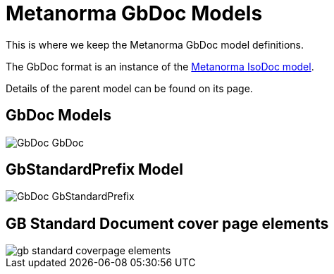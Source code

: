 = Metanorma GbDoc Models

This is where we keep the Metanorma GbDoc model definitions.

The GbDoc format is an instance of the
https://github.com/metanorma/isodoc-models[Metanorma IsoDoc model].

Details of the parent model can be found on its page.


== GbDoc Models

image::images/GbDoc_GbDoc.png[]

== GbStandardPrefix Model

image::images/GbDoc_GbStandardPrefix.png[]


== GB Standard Document cover page elements

image::images/gb-standard-coverpage-elements.png[]

